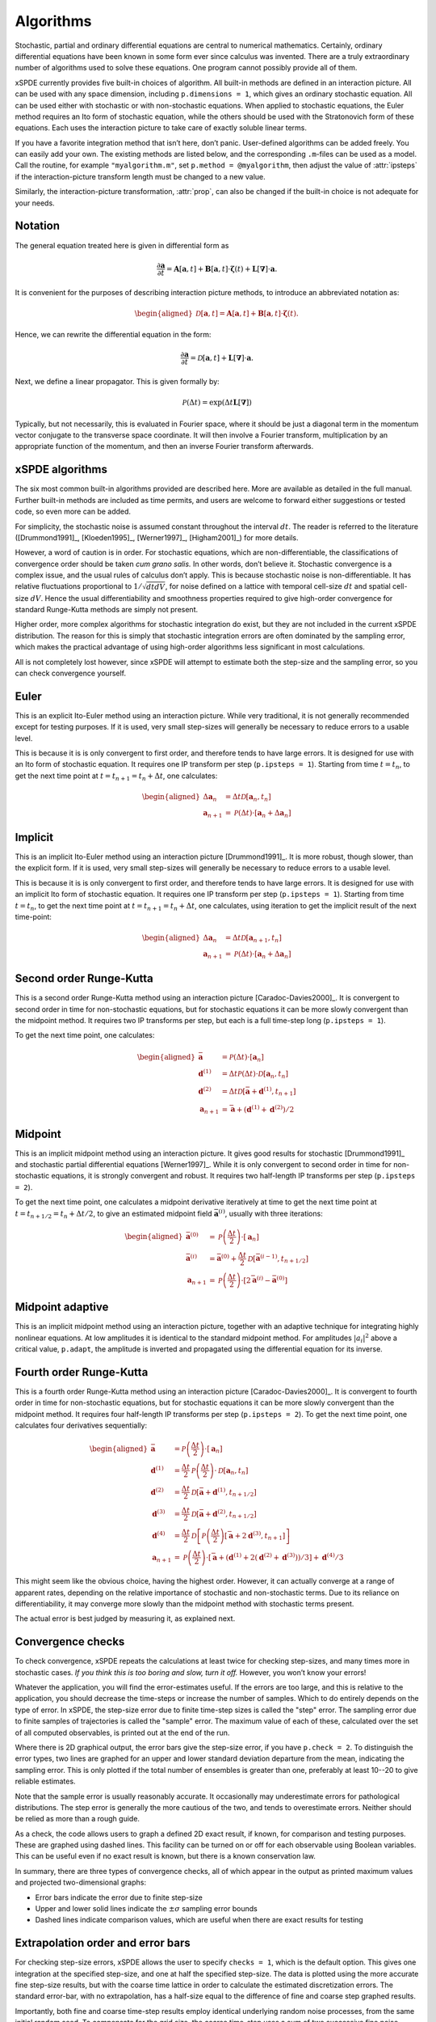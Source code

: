 .. _chap-algorithms:

**********
Algorithms
**********

Stochastic, partial and ordinary differential equations are central to numerical mathematics. Certainly, ordinary differential equations have been known in some form ever since calculus was invented. There are a truly extraordinary number of algorithms used to solve these equations. One program cannot possibly provide all of them.

xSPDE currently provides five built-in choices of algorithm. All built-in methods are defined in an interaction picture. All can be used with any space dimension, including ``p.dimensions = 1``, which gives an ordinary stochastic equation. All can be used either with stochastic or with non-stochastic equations. When applied to stochastic equations, the Euler method requires an Ito form of stochastic equation, while the others should be used with the Stratonovich form of these equations. Each uses the interaction picture to take care of exactly soluble linear terms.

If you have a favorite integration method that isn’t here, don’t panic. User-defined algorithms can be added freely. You can easily add your own. The existing methods are listed below, and the corresponding ``.m``-files can be used as a model. Call the routine, for example ``"myalgorithm.m"``, set ``p.method = @myalgorithm``, then adjust the value of :attr:`ipsteps` if the interaction-picture transform length must be changed to a new value.

Similarly, the interaction-picture transformation, :attr:`prop`, can also be changed if the built-in choice is not adequate for your needs.


Notation
========

The general equation treated here is given in differential form as

.. math::

    \frac{\partial\boldsymbol{a}}{\partial t} =\boldsymbol{A}\left[\boldsymbol{a}, t \right]+\underline{\mathbf{B}}\left[\boldsymbol{a}, t \right] \cdot\boldsymbol{\zeta}(t)+ \underline{\mathbf{L}}\left[\boldsymbol{\nabla}\right]\cdot\boldsymbol{a}.


It is convenient for the purposes of describing interaction picture methods,  to introduce an abbreviated notation as:
        
.. math::
    
    \begin{aligned} \mathcal{D}\left[\mathbf{a}, t \right]=\boldsymbol{A}\left[\boldsymbol{a},t \right]+\underline{\mathbf{B}}\left[\boldsymbol{a},t \right]\cdot\boldsymbol{\zeta}(t).
    \end{aligned}


Hence, we can rewrite the differential equation in the form:
    
    
.. math::

    \frac{\partial\boldsymbol{a}}{\partial t}=\mathcal{D}\left[\mathbf{a}, t \right]+\underline{\mathbf{L}}\left[\boldsymbol{\nabla}\right]\cdot\boldsymbol{a}.


Next, we define a linear propagator.  This is given formally by:
    
.. math::

  \mathcal{P}\left(\Delta t \right) = \exp \left( \Delta t \underline{\mathbf{L}}\left[\boldsymbol{\nabla}\right] \right)


Typically, but not necessarily, this is evaluated in Fourier space, where it should be just a diagonal term in the momentum vector conjugate to the transverse space coordinate. It will then involve a Fourier transform, multiplication by an appropriate function of the momentum, and then an inverse Fourier transform afterwards.


xSPDE algorithms
================

The six most common built-in algorithms provided are described here. More are available as detailed in the full manual. Further built-in methods are included as time permits, and users are welcome to forward either suggestions or tested code, so even more can be added.

.. function:: Euler

    The first-order Euler method, a simple first-order explicit approach.
    
.. function:: Implicit

    The first-order implicit or backward Euler method, a first-order implicit approach.

.. function:: RK2

    A second order Runge-Kutta method.

.. function:: MP

    The midpoint method: a semi-implicit, second order algorithm.
    
.. function:: MPadapt

    The midpoint method: a semi-implicit, second order algorithm with adaptive inversion.


.. function:: RK4

    A fourth order Runge-Kutta method, which is a popular ODE solver.

For simplicity, the stochastic noise is assumed constant throughout the interval :math:`dt`. The reader is referred to the literature ([Drummond1991]_, [Kloeden1995]_, [Werner1997]_, [Higham2001]_) for more details.

However, a word of caution is in order.  For stochastic equations, which are non-differentiable, the classifications of convergence order should be taken *cum grano salis.* In other words, don’t believe it. Stochastic convergence is a complex issue, and the usual rules of calculus don’t apply. This is because stochastic noise is non-differentiable. It has relative fluctuations proportional to :math:`1/\sqrt{dtdV}`, for noise defined on a lattice with temporal cell-size :math:`dt` and spatial cell-size :math:`dV`. Hence the usual differentiability and smoothness properties required to give high-order convergence for standard Runge-Kutta methods are simply not present.

Higher order, more complex algorithms for stochastic integration do exist, but they are not included in the current xSPDE distribution. The reason for this is simply that stochastic integration errors are often dominated by the sampling error, which makes the practical advantage of using high-order algorithms less significant in most calculations.  

All is not completely lost however, since xSPDE will attempt to estimate both the step-size and the sampling error, so you can check convergence yourself.


Euler
=====

This is an explicit Ito-Euler method using an interaction picture. While very traditional, it is not generally recommended except for testing purposes. If it is used, very small step-sizes will generally be necessary to reduce errors to a usable level.

This is because it is is only convergent to first order, and therefore tends to have large errors. It is designed for use with an Ito form of stochastic equation. It requires one IP transform per step (``p.ipsteps = 1``). Starting from time :math:`t=t_{n}`, to get the next time point at :math:`t=t_{n+1}=t_{n}+\Delta t`,  one calculates:

.. math::

    \begin{aligned}
    \Delta\mathbf{a}_{n} & = \Delta t\mathcal{D}\left[\mathbf{a}_{n}, t_{n}\right] \\
    \mathbf{a}_{n+1} & = \mathcal{P}\left(\Delta t\right)\cdot\left[\mathbf{a}_{n}+\Delta\mathbf{a}_{n}\right]\end{aligned}
    
Implicit
========

This is an implicit Ito-Euler method using an interaction picture [Drummond1991]_. It is more robust, though slower, than the explicit form. If it is used, very small step-sizes will generally be necessary to reduce errors to a usable level.

This is because it is is only convergent to first order, and therefore tends to have large errors. It is designed for use with an implicit Ito form of stochastic equation. It requires one IP transform per step (``p.ipsteps = 1``). Starting from time :math:`t=t_{n}`, to get the next time point at :math:`t=t_{n+1}=t_{n}+\Delta t`,  one calculates, using iteration to get the implicit result of the next time-point:

.. math::

    \begin{aligned}
    \Delta\mathbf{a}_{n} & = \Delta t\mathcal{D}\left[\mathbf{a}_{n+1}, t_{n}\right] \\
    \mathbf{a}_{n+1} & = \mathcal{P}\left(\Delta t\right)\cdot\left[\mathbf{a}_{n}+\Delta\mathbf{a}_{n}\right]\end{aligned}


Second order Runge-Kutta
========================

This is a second order Runge-Kutta method using an interaction picture [Caradoc-Davies2000]_. It is convergent to second order in time for non-stochastic equations, but for stochastic equations it can be more slowly convergent than the midpoint method. It requires two IP transforms per step, but each is a full time-step long (``p.ipsteps = 1``).

To get the next time point, one calculates:

.. math::

    \begin{aligned}
    \bar{\mathbf{a}} & = \mathcal{P}\left(\Delta t\right)\cdot\left[\mathbf{a}_{n}\right] \\
    \mathbf{d}^{(1)} & = \Delta t\mathcal{P}\left(\Delta t\right)\cdot\mathcal{D}\left[\mathbf{a}_{n},  t_{n} \right] \\
    \mathbf{d}^{(2)} & = \Delta t\mathcal{D}\left[\bar{\mathbf{a}}+\mathbf{d}^{(1)}, t_{n+1} \right] \\
    \mathbf{a}_{n+1} & = \bar{\mathbf{a}}+\left(\mathbf{d}^{(1)}+\mathbf{d}^{(2)}\right)/2\end{aligned}


Midpoint
========

This is an implicit midpoint method using an interaction picture. It gives good results for stochastic [Drummond1991]_ and stochastic partial differential equations [Werner1997]_. While it is only convergent to second order in time for non-stochastic equations, it is strongly convergent and robust. It requires two half-length IP transforms per step (``p.ipsteps = 2``).

To get the next time point, one calculates a midpoint derivative iteratively at time to get the next time point at :math:`t=t_{n+1/2}=t_{n}+\Delta t/2`,  to give an estimated midpoint field :math:`\bar{\mathbf{a}}^{(i)}`, usually with three iterations:

.. math::

    \begin{aligned}
    \bar{\mathbf{a}}^{(0)} & = \mathcal{P}\left(\frac{\Delta t}{2}\right)\cdot\left[\mathbf{a}_{n}\right] \\
    \bar{\mathbf{a}}^{(i)} & = \bar{\mathbf{a}}^{(0)}+\frac{\Delta t}{2}\mathcal{D}\left[\bar{\mathbf{a}}^{(i-1)}, t_{n+1/2} \right] \\
    \mathbf{a}_{n+1} & = \mathcal{P}\left(\frac{\Delta t}{2}\right)\cdot\left[2\bar{\mathbf{a}}^{(i)}-\bar{\mathbf{a}}^{(0)}\right]
    \end{aligned}
    
Midpoint adaptive
=================

This is an implicit midpoint method using an interaction picture, together with an adaptive technique for integrating highly nonlinear equations. At low amplitudes it is identical to the standard midpoint method. For amplitudes :math:`|a_{i}|^{2}` above a critical value, ``p.adapt``, the amplitude is inverted and propagated using the differential equation for its inverse.



Fourth order Runge-Kutta
========================

This is a fourth order Runge-Kutta method using an interaction picture [Caradoc-Davies2000]_. It is convergent to fourth order in time for non-stochastic equations, but for stochastic equations it can be more slowly convergent than the midpoint method. It requires four half-length IP transforms per step (``p.ipsteps = 2``). To get the next time point, one calculates four derivatives sequentially:

.. math::

    \begin{aligned}
    \bar{\mathbf{a}} & = \mathcal{P}\left(\frac{\Delta t}{2}\right)\cdot\left[\mathbf{a}_{n}\right] \\
    \mathbf{d}^{(1)} & = \frac{\Delta t}{2}\mathcal{P}\left(\frac{\Delta t}{2}\right)\cdot\mathcal{D}\left[\mathbf{a}_{n}, t_{n}\right] \\
    \mathbf{d}^{(2)} & = \frac{\Delta t}{2}\mathcal{D}\left[\bar{\mathbf{a}}+\mathbf{d}^{(1)}, t_{n+1/2} \right] \\
    \mathbf{d}^{(3)} & = \frac{\Delta t}{2}\mathcal{D}\left[\bar{\mathbf{a}}+\mathbf{d}^{(2)}, t_{n+1/2} \right] \\
    \mathbf{d}^{(4)} & = \frac{\Delta t}{2}\mathcal{D}\left[\mathcal{P}\left(\frac{\Delta t}{2}\right)\left[\bar{\mathbf{a}}+2\mathbf{d}^{(3)}, t_{n+1} \right]\right] \\
    \mathbf{a}_{n+1} & = \mathcal{P}\left(\frac{\Delta t}{2}\right)\cdot\left[\bar{\mathbf{a}}+\left(\mathbf{d}^{(1)}+2\left(\mathbf{d}^{(2)}+\mathbf{d}^{(3)}\right)\right)/3\right]+\mathbf{d}^{(4)}/3
    \end{aligned}

This might seem like the obvious choice, having the highest order.  However, it can actually converge at a range of apparent rates, depending on the relative importance of stochastic and non-stochastic terms. Due to its reliance on differentiability, it may converge more slowly than the midpoint method with stochastic terms present.

The actual error is best judged by measuring it, as explained next.


Convergence checks
==================

To check convergence, xSPDE repeats the calculations at least twice for checking step-sizes, and many times more in stochastic cases. *If you think this is too boring and slow, turn it off.* However, you won’t know your errors!

Whatever the application, you will find the error-estimates useful. If the errors are too large, and this is relative to the application, you should decrease the time-steps or increase the number of samples. Which to do entirely depends on the type of error.  In xSPDE, the step-size error due to finite time-step sizes is called the "step" error.  The sampling error due to finite samples of trajectories is called the "sample" error.  The maximum value of each of these, calculated over the set of all computed observables, is printed out at the end of the run.

Where there is 2D graphical output, the error bars give the step-size error, if you have ``p.check = 2``. To distinguish the error types, two lines are graphed for an upper and lower standard deviation departure from the mean, indicating the sampling error.  This is only plotted if the total number of ensembles is greater than one, preferably at least 10--20 to give reliable estimates.

Note that the sample error is usually reasonably accurate. It occasionally may underestimate errors for pathological distributions. The step error is generally the more cautious of the two, and tends to overestimate errors. Neither should be relied as more than a rough guide.

As a check, the code allows users to graph a defined 2D exact result, if known, for comparison and testing purposes. These are graphed using dashed lines. This facility can be turned on or off for each observable using Boolean variables. This can be useful even if no exact result is known, but there is a known conservation law.

In summary, there are three types of convergence checks, all of which appear in the output as printed maximum values and projected two-dimensional graphs:

-  Error bars indicate the error due to finite step-size
-  Upper and lower solid lines indicate the :math:`\pm\sigma` sampling error bounds
-  Dashed lines indicate comparison values, which are useful when there are exact results for testing


Extrapolation order and error bars
==================================

For checking step-size errors, xSPDE allows the user to specify ``checks = 1``, which is the default option. This gives one integration at the specified step-size, and one at half the specified step-size. The data is plotted using the more accurate fine step-size results, but with the coarse time lattice in order to calculate the estimated discretization errors. The standard error-bar, with no extrapolation, has a half-size equal to the difference of fine and coarse step graphed results. 

Importantly, both fine and coarse time-step results employ identical underlying random noise processes, from the same initial random seed. To compensate for the grid size, the coarse time-step uses a sum of two successive fine noise increments. This has the useful advantage that any differences are only from the effects of the time-step on the integration accuracy. If different noises were used - which is not done - part of the error-bar would be just from sampling errors. 

To allow for extrapolation, xSPDE allows user input of an assumed extrapolation order called :attr:`order`. If this is done, and :attr:`checks` are set to 1 to allow successive integration with two different step-sizes, the output of all data graphed will be extrapolated to the specified order.  In this case, the error bar half-size is set to the difference of the fine estimate and the *extrapolated* estimate.

Extrapolation is a well-known technique for improving the accuracy of a differential equation solver.  Suppose an algorithm has a result with a known convergence order :math:`n`. This means that for small enough step-size, integration results :math:`R\left(dt\right)` with step-size :math:`dt` have an error of size :math:`dt^{n}`, that is:

.. math::

    R\left(dt\right)=R_{0}+E\left(dt\right)=R_{0}+k.dt^{n}.

Hence, from two results at different values of :math:`dt,` differing by a factor of :math:`2`, one would obtain

.. math::

    \begin{aligned}
    R_{1} & = R\left(dt\right)=R_{0}+k.dt^{n} \\
    R_{2} & = R\left(2dt\right)=R_{0}+2^{n}k.dt^{n}.
    \end{aligned}

The true result, extrapolated to the small-step size limit, is therefore given by giving more weight to the fine step-size result, while *subtracting* from this a correction due to the coarse step-size calculation:

.. math::

    R_{0}=\frac{\left[R_{1}-R_{2}2^{-n}\right]}{\left[1-2^{-n}\right]}.

Thus, for example, if we define a factor :math:`\epsilon` as

.. math::

    \epsilon\left(n\right)=\frac{1}{\left[2^{n}-1\right]}=\left(1,\frac{1}{3},\frac{1}{7}\ldots\right),

then the true results are obtained from extrapolation to zero step-size as:

.. math::

    R_{0}=\left(1+\epsilon\right)R_{1}-\epsilon R_{2}.

The built-in algorithms have convergence order as ordinary differential equation integrators of 1, 2, 2, 4 respectively, and should converge to this order at small step-sizes.

However, the situation is not as straightforward for stochastic equations. First order convergence is always obtainable stochastically. In addition, second order convergence is generally obtainable with the midpoint algorithm, although this is not guaranteed: it depends on the precise noise term. However, the Runge-Kutta algorithms used do **not** converge to the standard ODE order for stochastic equations. Hence extrapolation should be used with extreme caution in stochastic calculations.

While extrapolated results are usually inside those given by the default error-bars, **extrapolation with too high an order can under-estimate the resulting error bars.** Therefore, xSPDE assumes a cautious default order of ``p.order = 0``. This gives fine resolution values and error bars without extrapolation, but is generally less accurate than using extrapolation.


Sampling errors
===============

Sampling error estimation in xSPDE uses sub-ensemble averaging. Ensembles are specified in three levels. The first, ``p.ensemble(1)``, is called the number of samples for brevity. All computed quantities returned by the :func:`observe` functions are first averaged over the samples, which are calculated efficiently using a parallel vector of trajectories. By the central limit theorem, these sample averages are distributed as a normal distribution at large sample number.

Next, the sample averages are averaged **again** over the two higher level ensembles, if specified. This time, the variance is accumulated. The variance of these distributions is used to estimate a standard deviation in the mean, since each computed quantity is now a normally distributed result. This method is applied to all the :attr:`graphs` observables. The two lines generated represent :math:`\bar{o}\pm\sigma`, where :math:`o` is the observe function output, and :math:`\sigma` is the standard deviation in the mean.

The highest level ensemble, ``p.ensemble(3)``, is used for parallel simulations. This requires the Matlab parallel toolbox. Either type of high-level ensemble, or both together, can be used to calculate sampling errors.

Note that one standard deviation is not a strong bound; errors are expected to exceed this value in 32% of observed measurements. Another point to remember is that stochastic errors are often correlated, so that a group of points may all have similar errors due to statistical sampling.
